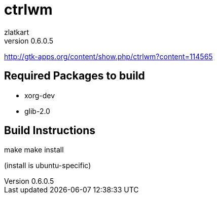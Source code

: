 = ctrlwm
zlatkart
v0.6.0.5


http://gtk-apps.org/content/show.php/ctrlwm?content=114565



== Required Packages to build

 * xorg-dev
 * glib-2.0


== Build Instructions


make 
make install


(install is ubuntu-specific)




